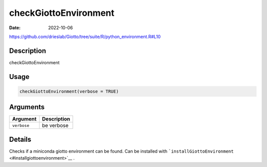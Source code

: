 ======================
checkGiottoEnvironment
======================

:Date: 2022-10-06

https://github.com/drieslab/Giotto/tree/suite/R/python_environment.R#L10


Description
===========

checkGiottoEnvironment

Usage
=====

.. code:: r

   checkGiottoEnvironment(verbose = TRUE)

Arguments
=========

=========== ===========
Argument    Description
=========== ===========
``verbose`` be verbose
=========== ===========

Details
=======

Checks if a miniconda giotto environment can be found. Can be installed
with ```installGiottoEnvironment`` <#installgiottoenvironment>`__ .
